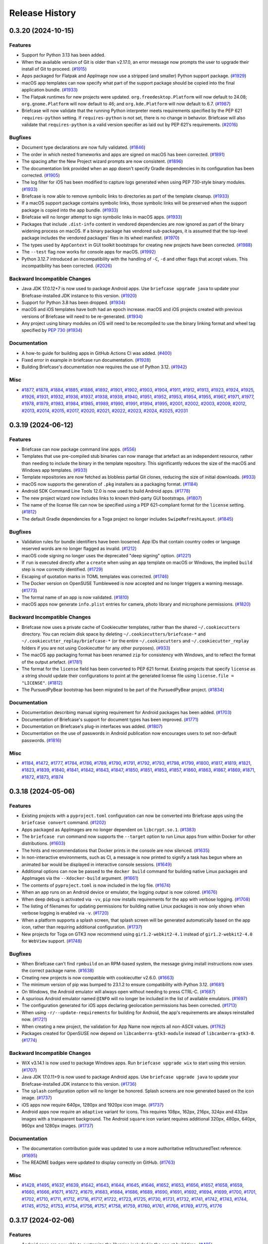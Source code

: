 ===============
Release History
===============

.. towncrier release notes start

0.3.20 (2024-10-15)
===================

Features
--------

* Support for Python 3.13 has been added.
* When the available version of Git is older than v2.17.0, an error message now prompts the user to upgrade their install of Git to proceed. (`#1915 <https://github.com/beeware/briefcase/issues/1915>`__)
* Apps packaged for Flatpak and AppImage now use a stripped (and smaller) Python support package. (`#1929 <https://github.com/beeware/briefcase/issues/1929>`__)
* macOS app templates can now specify what part of the support package should be copied into the final application bundle. (`#1933 <https://github.com/beeware/briefcase/issues/1933>`__)
* The Flatpak runtimes for new projects were updated. ``org.freedesktop.Platform`` will now default to 24.08; ``org.gnome.Platform`` will now default to 46; and ``org.kde.Platform`` will now default to 6.7. (`#1987 <https://github.com/beeware/briefcase/issues/1987>`__)
* Briefcase will now validate that the running Python interpreter meets requirements specified by the PEP 621 ``requires-python`` setting. If ``requires-python`` is not set, there is no change in behavior. Briefcase will also validate that ``requires-python`` is a valid version specifier as laid out by PEP 621's requirements. (`#2016 <https://github.com/beeware/briefcase/issues/2016>`__)


Bugfixes
--------

* Document type declarations are now fully validated. (`#1846 <https://github.com/beeware/briefcase/issues/1846>`__)
* The order in which nested frameworks and apps are signed on macOS has been corrected. (`#1891 <https://github.com/beeware/briefcase/issues/1891>`__)
* The spacing after the New Project wizard prompts are now consistent. (`#1896 <https://github.com/beeware/briefcase/issues/1896>`__)
* The documentation link provided when an app doesn't specify Gradle dependencies in its configuration has been corrected. (`#1905 <https://github.com/beeware/briefcase/issues/1905>`__)
* The log filter for iOS has been modified to capture logs generated when using PEP 730-style binary modules. (`#1933 <https://github.com/beeware/briefcase/issues/1933>`__)
* Briefcase is now able to remove symbolic links to directories as part of the template cleanup. (`#1933 <https://github.com/beeware/briefcase/issues/1933>`__)
* If a macOS support package contains symbolic links, those symbolic links will be preserved when the support package is copied into the app bundle. (`#1933 <https://github.com/beeware/briefcase/issues/1933>`__)
* Briefcase will no longer attempt to sign symbolic links in macOS apps. (`#1933 <https://github.com/beeware/briefcase/issues/1933>`__)
* Packages that include ``.dist-info`` content in vendored dependencies are now ignored as part of the binary widening process on macOS. If a binary package has vendored sub-packages, it is assumed that the top-level package includes the vendored packages' files in its wheel manifest. (`#1970 <https://github.com/beeware/briefcase/issues/1970>`__)
* The types used by ``AppContext`` in GUI toolkit bootstraps for creating new projects have been corrected. (`#1988 <https://github.com/beeware/briefcase/issues/1988>`__)
* The ``--test`` flag now works for console apps for macOS. (`#1992 <https://github.com/beeware/briefcase/issues/1992>`__)
* Python 3.12.7 introduced an incompatibility with the handling of ``-C``, ``-d`` and other flags that accept values. This incompatibility has been corrected. (`#2026 <https://github.com/beeware/briefcase/issues/2026>`__)


Backward Incompatible Changes
-----------------------------

* Java JDK 17.0.12+7 is now used to package Android apps. Use ``briefcase upgrade java`` to update your Briefcase-installed JDK instance to this version. (`#1920 <https://github.com/beeware/briefcase/issues/1920>`__)
* Support for Python 3.8 has been dropped. (`#1934 <https://github.com/beeware/briefcase/issues/1934>`__)
* macOS and iOS templates have both had an epoch increase. macOS and iOS projects created with previous versions of Briefcase will need to be re-generated. (`#1934 <https://github.com/beeware/briefcase/issues/1934>`__)
* Any project using binary modules on iOS will need to be recompiled to use the binary linking format and wheel tag specified by `PEP 730 <https://peps.python.org/pep-0730/>`__  (`#1934 <https://github.com/beeware/briefcase/issues/1934>`__)

Documentation
-------------

* A how-to guide for building apps in GitHub Actions CI was added. (`#400 <https://github.com/beeware/briefcase/issues/400>`__)
* Fixed error in example in briefcase run documentation. (`#1928 <https://github.com/beeware/briefcase/issues/1928>`__)
* Building Briefcase's documentation now requires the use of Python 3.12. (`#1942 <https://github.com/beeware/briefcase/issues/1942>`__)

Misc
----

* `#1877 <https://github.com/beeware/briefcase/issues/1877>`__, `#1878 <https://github.com/beeware/briefcase/issues/1878>`__, `#1884 <https://github.com/beeware/briefcase/issues/1884>`__, `#1885 <https://github.com/beeware/briefcase/issues/1885>`__, `#1886 <https://github.com/beeware/briefcase/issues/1886>`__, `#1892 <https://github.com/beeware/briefcase/issues/1892>`__, `#1901 <https://github.com/beeware/briefcase/issues/1901>`__, `#1902 <https://github.com/beeware/briefcase/issues/1902>`__, `#1903 <https://github.com/beeware/briefcase/issues/1903>`__, `#1904 <https://github.com/beeware/briefcase/issues/1904>`__, `#1911 <https://github.com/beeware/briefcase/issues/1911>`__, `#1912 <https://github.com/beeware/briefcase/issues/1912>`__, `#1913 <https://github.com/beeware/briefcase/issues/1913>`__, `#1923 <https://github.com/beeware/briefcase/issues/1923>`__, `#1924 <https://github.com/beeware/briefcase/issues/1924>`__, `#1925 <https://github.com/beeware/briefcase/issues/1925>`__, `#1926 <https://github.com/beeware/briefcase/issues/1926>`__, `#1931 <https://github.com/beeware/briefcase/issues/1931>`__, `#1932 <https://github.com/beeware/briefcase/issues/1932>`__, `#1936 <https://github.com/beeware/briefcase/issues/1936>`__, `#1937 <https://github.com/beeware/briefcase/issues/1937>`__, `#1938 <https://github.com/beeware/briefcase/issues/1938>`__, `#1939 <https://github.com/beeware/briefcase/issues/1939>`__, `#1940 <https://github.com/beeware/briefcase/issues/1940>`__, `#1951 <https://github.com/beeware/briefcase/issues/1951>`__, `#1952 <https://github.com/beeware/briefcase/issues/1952>`__, `#1953 <https://github.com/beeware/briefcase/issues/1953>`__, `#1954 <https://github.com/beeware/briefcase/issues/1954>`__, `#1955 <https://github.com/beeware/briefcase/issues/1955>`__, `#1967 <https://github.com/beeware/briefcase/issues/1967>`__, `#1971 <https://github.com/beeware/briefcase/issues/1971>`__, `#1977 <https://github.com/beeware/briefcase/issues/1977>`__, `#1978 <https://github.com/beeware/briefcase/issues/1978>`__, `#1979 <https://github.com/beeware/briefcase/issues/1979>`__, `#1983 <https://github.com/beeware/briefcase/issues/1983>`__, `#1984 <https://github.com/beeware/briefcase/issues/1984>`__, `#1985 <https://github.com/beeware/briefcase/issues/1985>`__, `#1989 <https://github.com/beeware/briefcase/issues/1989>`__, `#1990 <https://github.com/beeware/briefcase/issues/1990>`__, `#1991 <https://github.com/beeware/briefcase/issues/1991>`__, `#1994 <https://github.com/beeware/briefcase/issues/1994>`__, `#1995 <https://github.com/beeware/briefcase/issues/1995>`__, `#2001 <https://github.com/beeware/briefcase/issues/2001>`__, `#2002 <https://github.com/beeware/briefcase/issues/2002>`__, `#2003 <https://github.com/beeware/briefcase/issues/2003>`__, `#2009 <https://github.com/beeware/briefcase/issues/2009>`__, `#2012 <https://github.com/beeware/briefcase/issues/2012>`__, `#2013 <https://github.com/beeware/briefcase/issues/2013>`__, `#2014 <https://github.com/beeware/briefcase/issues/2014>`__, `#2015 <https://github.com/beeware/briefcase/issues/2015>`__, `#2017 <https://github.com/beeware/briefcase/issues/2017>`__, `#2020 <https://github.com/beeware/briefcase/issues/2020>`__, `#2021 <https://github.com/beeware/briefcase/issues/2021>`__, `#2022 <https://github.com/beeware/briefcase/issues/2022>`__, `#2023 <https://github.com/beeware/briefcase/issues/2023>`__, `#2024 <https://github.com/beeware/briefcase/issues/2024>`__, `#2025 <https://github.com/beeware/briefcase/issues/2025>`__, `#2031 <https://github.com/beeware/briefcase/issues/2031>`__


0.3.19 (2024-06-12)
===================

Features
--------

* Briefcase can now package command line apps. (`#556 <https://github.com/beeware/briefcase/issues/556>`__)
* Templates that use pre-compiled stub binaries can now manage that artefact as an independent resource, rather than needing to include the binary in the template repository. This significantly reduces the size of the macOS and Windows app templates. (`#933 <https://github.com/beeware/briefcase/issues/933>`__)
* Template repositories are now fetched as blobless partial Git clones, reducing the size of initial downloads. (`#933 <https://github.com/beeware/briefcase/issues/933>`__)
* macOS now supports the generation of ``.pkg`` installers as a packaging format. (`#1184 <https://github.com/beeware/briefcase/issues/1184>`__)
* Android SDK Command Line Tools 12.0 is now used to build Android apps. (`#1778 <https://github.com/beeware/briefcase/issues/1778>`__)
* The new project wizard now includes links to known third-party GUI bootstraps. (`#1807 <https://github.com/beeware/briefcase/issues/1807>`__)
* The name of the license file can now be specified using a PEP 621-compliant format for the ``license`` setting. (`#1812 <https://github.com/beeware/briefcase/issues/1812>`__)
* The default Gradle dependencies for a Toga project no longer includes ``SwipeRefreshLayout``. (`#1845 <https://github.com/beeware/briefcase/issues/1845>`__)

Bugfixes
--------

* Validation rules for bundle identifiers have been loosened. App IDs that contain country codes or language reserved words are no longer flagged as invalid. (`#1212 <https://github.com/beeware/briefcase/issues/1212>`__)
* macOS code signing no longer uses the deprecated "deep signing" option. (`#1221 <https://github.com/beeware/briefcase/issues/1221>`__)
* If ``run`` is executed directly after a ``create`` when using an ``app`` template on macOS or Windows, the implied ``build`` step is now correctly identified. (`#1729 <https://github.com/beeware/briefcase/issues/1729>`__)
* Escaping of quotation marks in TOML templates was corrected. (`#1746 <https://github.com/beeware/briefcase/issues/1746>`__)
* The Docker version on OpenSUSE Tumbleweed is now accepted and no longer triggers a warning message. (`#1773 <https://github.com/beeware/briefcase/issues/1773>`__)
* The formal name of an app is now validated. (`#1810 <https://github.com/beeware/briefcase/issues/1810>`__)
* macOS apps now generate ``info.plist`` entries for camera, photo library and microphone permissions. (`#1820 <https://github.com/beeware/briefcase/issues/1820>`__)

Backward Incompatible Changes
-----------------------------

* Briefcase now uses a private cache of Cookiecutter templates, rather than the shared ``~/.cookiecutters`` directory. You can reclaim disk space by deleting ``~/.cookiecutters/briefcase-*`` and ``~/.cookiecutter_replay/briefcase-*`` (or the entire ``~/.cookiecutters`` and ``~/.cookiecutter_replay`` folders if you are not using Cookiecutter for any other purposes). (`#933 <https://github.com/beeware/briefcase/issues/933>`__)
* The macOS ``app`` packaging format has been renamed ``zip`` for consistency with Windows, and to reflect the format of the output artefact. (`#1781 <https://github.com/beeware/briefcase/issues/1781>`__)
* The format for the ``license`` field has been converted to PEP 621 format. Existing projects that specify ``license`` as a string should update their configurations to point at the generated license file using ``license.file = "LICENSE"``. (`#1812 <https://github.com/beeware/briefcase/issues/1812>`__)
* The PursuedPyBear bootstrap has been migrated to be part of the PursuedPyBear project. (`#1834 <https://github.com/beeware/briefcase/issues/1834>`__)

Documentation
-------------

* Documentation describing manual signing requirement for Android packages has been added. (`#1703 <https://github.com/beeware/briefcase/issues/1703>`__)
* Documentation of Briefcase's support for document types has been improved. (`#1771 <https://github.com/beeware/briefcase/issues/1771>`__)
* Documentation on Briefcase's plug-in interfaces was added. (`#1807 <https://github.com/beeware/briefcase/issues/1807>`__)
* Documentation on the use of passwords in Android publication now encourages users to set non-default passwords. (`#1816 <https://github.com/beeware/briefcase/issues/1816>`__)

Misc
----

* `#1184 <https://github.com/beeware/briefcase/issues/1184>`__, `#1472 <https://github.com/beeware/briefcase/issues/1472>`__, `#1777 <https://github.com/beeware/briefcase/issues/1777>`__, `#1784 <https://github.com/beeware/briefcase/issues/1784>`__, `#1786 <https://github.com/beeware/briefcase/issues/1786>`__, `#1789 <https://github.com/beeware/briefcase/issues/1789>`__, `#1790 <https://github.com/beeware/briefcase/issues/1790>`__, `#1791 <https://github.com/beeware/briefcase/issues/1791>`__, `#1792 <https://github.com/beeware/briefcase/issues/1792>`__, `#1793 <https://github.com/beeware/briefcase/issues/1793>`__, `#1798 <https://github.com/beeware/briefcase/issues/1798>`__, `#1799 <https://github.com/beeware/briefcase/issues/1799>`__, `#1800 <https://github.com/beeware/briefcase/issues/1800>`__, `#1817 <https://github.com/beeware/briefcase/issues/1817>`__, `#1819 <https://github.com/beeware/briefcase/issues/1819>`__, `#1821 <https://github.com/beeware/briefcase/issues/1821>`__, `#1823 <https://github.com/beeware/briefcase/issues/1823>`__, `#1839 <https://github.com/beeware/briefcase/issues/1839>`__, `#1840 <https://github.com/beeware/briefcase/issues/1840>`__, `#1841 <https://github.com/beeware/briefcase/issues/1841>`__, `#1842 <https://github.com/beeware/briefcase/issues/1842>`__, `#1843 <https://github.com/beeware/briefcase/issues/1843>`__, `#1847 <https://github.com/beeware/briefcase/issues/1847>`__, `#1850 <https://github.com/beeware/briefcase/issues/1850>`__, `#1851 <https://github.com/beeware/briefcase/issues/1851>`__, `#1853 <https://github.com/beeware/briefcase/issues/1853>`__, `#1857 <https://github.com/beeware/briefcase/issues/1857>`__, `#1860 <https://github.com/beeware/briefcase/issues/1860>`__, `#1863 <https://github.com/beeware/briefcase/issues/1863>`__, `#1867 <https://github.com/beeware/briefcase/issues/1867>`__, `#1869 <https://github.com/beeware/briefcase/issues/1869>`__, `#1871 <https://github.com/beeware/briefcase/issues/1871>`__, `#1872 <https://github.com/beeware/briefcase/issues/1872>`__, `#1873 <https://github.com/beeware/briefcase/issues/1873>`__, `#1874 <https://github.com/beeware/briefcase/issues/1874>`__


0.3.18 (2024-05-06)
===================

Features
--------

* Existing projects with a ``pyproject.toml`` configuration can now be converted into Briefcase apps using the ``briefcase convert`` command. (`#1202 <https://github.com/beeware/briefcase/issues/1202>`__)
* Apps packaged as AppImages are no longer dependent on ``libcrypt.so.1``. (`#1383 <https://github.com/beeware/briefcase/issues/1383>`__)
* The ``briefcase run`` command now supports the ``--target`` option to run Linux apps from within Docker for other distributions. (`#1603 <https://github.com/beeware/briefcase/issues/1603>`__)
* The hints and recommendations that Docker prints in the console are now silenced. (`#1635 <https://github.com/beeware/briefcase/issues/1635>`__)
* In non-interactive environments, such as CI, a message is now printed to signify a task has begun where an animated bar would be displayed in interactive console sessions. (`#1649 <https://github.com/beeware/briefcase/issues/1649>`__)
* Additional options can now be passed to the ``docker build`` command for building native Linux packages and AppImages via the ``--Xdocker-build`` argument. (`#1661 <https://github.com/beeware/briefcase/issues/1661>`__)
* The contents of ``pyproject.toml`` is now included in the log file. (`#1674 <https://github.com/beeware/briefcase/issues/1674>`__)
* When an app runs on an Android device or emulator, the logging output is now colored. (`#1676 <https://github.com/beeware/briefcase/issues/1676>`__)
* When deep debug is activated via ``-vv``, ``pip`` now installs requirements for the app with verbose logging. (`#1708 <https://github.com/beeware/briefcase/issues/1708>`__)
* The listing of filenames for updating permissions for building native Linux packages is now only shown when verbose logging is enabled via ``-v``. (`#1720 <https://github.com/beeware/briefcase/issues/1720>`__)
* When a platform supports a splash screen, that splash screen will be generated automatically based on the app icon, rather than requiring additional configuration. (`#1737 <https://github.com/beeware/briefcase/issues/1737>`__)
* New projects for Toga on GTK3 now recommend using ``gir1.2-webkit2-4.1`` instead of ``gir1.2-webkit2-4.0`` for ``WebView`` support. (`#1748 <https://github.com/beeware/briefcase/issues/1748>`__)


Bugfixes
--------

* When Briefcase can't find ``rpmbuild`` on an RPM-based system, the message giving install instructions now uses the correct package name. (`#1638 <https://github.com/beeware/briefcase/issues/1638>`__)
* Creating new projects is now compatible with cookiecutter v2.6.0. (`#1663 <https://github.com/beeware/briefcase/issues/1663>`__)
* The minimum version of pip was bumped to 23.1.2 to ensure compatibility with Python 3.12. (`#1681 <https://github.com/beeware/briefcase/issues/1681>`__)
* On Windows, the Android emulator will always open without needing to press CTRL-C. (`#1687 <https://github.com/beeware/briefcase/issues/1687>`__)
* A spurious Android emulator named ``@INFO`` will no longer be included in the list of available emulators. (`#1697 <https://github.com/beeware/briefcase/issues/1697>`__)
* The configuration generated for iOS apps declaring geolocation permissions has been corrected. (`#1713 <https://github.com/beeware/briefcase/issues/1713>`__)
* When using ``-r/--update-requirements`` for building for Android, the app's requirements are always reinstalled now. (`#1721 <https://github.com/beeware/briefcase/issues/1721>`__)
* When creating a new project, the validation for App Name now rejects all non-ASCII values. (`#1762 <https://github.com/beeware/briefcase/issues/1762>`__)
* Packages created for OpenSUSE now depend on ``libcanberra-gtk3-module`` instead of ``libcanberra-gtk3-0``. (`#1774 <https://github.com/beeware/briefcase/issues/1774>`__)


Backward Incompatible Changes
-----------------------------

* WiX v3.14.1 is now used to package Windows apps. Run ``briefcase upgrade wix`` to start using this version. (`#1707 <https://github.com/beeware/briefcase/issues/1707>`__)
* Java JDK 17.0.11+9 is now used to package Android apps. Use ``briefcase upgrade java`` to update your Briefcase-installed JDK instance to this version. (`#1736 <https://github.com/beeware/briefcase/issues/1736>`__)
* The ``splash`` configuration option will no longer be honored. Splash screens are now generated based on the icon image. (`#1737 <https://github.com/beeware/briefcase/issues/1737>`__)
* iOS apps now require 640px, 1280px and 1920px icon image. (`#1737 <https://github.com/beeware/briefcase/issues/1737>`__)
* Android apps now require an ``adaptive`` variant for icons. This requires 108px, 162px, 216px, 324px and 432px images with a transparent background. The Android ``square`` icon variant requires additional 320px, 480px, 640px, 960px and 1280px images. (`#1737 <https://github.com/beeware/briefcase/issues/1737>`__)

Documentation
-------------

* The documentation contribution guide was updated to use a more authoritative reStructuredText reference. (`#1695 <https://github.com/beeware/briefcase/issues/1695>`__)
* The README badges were updated to display correctly on GitHub. (`#1763 <https://github.com/beeware/briefcase/issues/1763>`__)

Misc
----

* `#1428 <https://github.com/beeware/briefcase/issues/1428>`__, `#1495 <https://github.com/beeware/briefcase/issues/1495>`__, `#1637 <https://github.com/beeware/briefcase/issues/1637>`__, `#1639 <https://github.com/beeware/briefcase/issues/1639>`__, `#1642 <https://github.com/beeware/briefcase/issues/1642>`__, `#1643 <https://github.com/beeware/briefcase/issues/1643>`__, `#1644 <https://github.com/beeware/briefcase/issues/1644>`__, `#1645 <https://github.com/beeware/briefcase/issues/1645>`__, `#1646 <https://github.com/beeware/briefcase/issues/1646>`__, `#1652 <https://github.com/beeware/briefcase/issues/1652>`__, `#1653 <https://github.com/beeware/briefcase/issues/1653>`__, `#1656 <https://github.com/beeware/briefcase/issues/1656>`__, `#1657 <https://github.com/beeware/briefcase/issues/1657>`__, `#1658 <https://github.com/beeware/briefcase/issues/1658>`__, `#1659 <https://github.com/beeware/briefcase/issues/1659>`__, `#1660 <https://github.com/beeware/briefcase/issues/1660>`__, `#1666 <https://github.com/beeware/briefcase/issues/1666>`__, `#1671 <https://github.com/beeware/briefcase/issues/1671>`__, `#1672 <https://github.com/beeware/briefcase/issues/1672>`__, `#1679 <https://github.com/beeware/briefcase/issues/1679>`__, `#1683 <https://github.com/beeware/briefcase/issues/1683>`__, `#1684 <https://github.com/beeware/briefcase/issues/1684>`__, `#1686 <https://github.com/beeware/briefcase/issues/1686>`__, `#1689 <https://github.com/beeware/briefcase/issues/1689>`__, `#1690 <https://github.com/beeware/briefcase/issues/1690>`__, `#1691 <https://github.com/beeware/briefcase/issues/1691>`__, `#1692 <https://github.com/beeware/briefcase/issues/1692>`__, `#1694 <https://github.com/beeware/briefcase/issues/1694>`__, `#1699 <https://github.com/beeware/briefcase/issues/1699>`__, `#1700 <https://github.com/beeware/briefcase/issues/1700>`__, `#1701 <https://github.com/beeware/briefcase/issues/1701>`__, `#1702 <https://github.com/beeware/briefcase/issues/1702>`__, `#1710 <https://github.com/beeware/briefcase/issues/1710>`__, `#1711 <https://github.com/beeware/briefcase/issues/1711>`__, `#1712 <https://github.com/beeware/briefcase/issues/1712>`__, `#1716 <https://github.com/beeware/briefcase/issues/1716>`__, `#1717 <https://github.com/beeware/briefcase/issues/1717>`__, `#1722 <https://github.com/beeware/briefcase/issues/1722>`__, `#1723 <https://github.com/beeware/briefcase/issues/1723>`__, `#1725 <https://github.com/beeware/briefcase/issues/1725>`__, `#1730 <https://github.com/beeware/briefcase/issues/1730>`__, `#1731 <https://github.com/beeware/briefcase/issues/1731>`__, `#1732 <https://github.com/beeware/briefcase/issues/1732>`__, `#1741 <https://github.com/beeware/briefcase/issues/1741>`__, `#1742 <https://github.com/beeware/briefcase/issues/1742>`__, `#1743 <https://github.com/beeware/briefcase/issues/1743>`__, `#1744 <https://github.com/beeware/briefcase/issues/1744>`__, `#1745 <https://github.com/beeware/briefcase/issues/1745>`__, `#1752 <https://github.com/beeware/briefcase/issues/1752>`__, `#1753 <https://github.com/beeware/briefcase/issues/1753>`__, `#1754 <https://github.com/beeware/briefcase/issues/1754>`__, `#1756 <https://github.com/beeware/briefcase/issues/1756>`__, `#1757 <https://github.com/beeware/briefcase/issues/1757>`__, `#1758 <https://github.com/beeware/briefcase/issues/1758>`__, `#1759 <https://github.com/beeware/briefcase/issues/1759>`__, `#1760 <https://github.com/beeware/briefcase/issues/1760>`__, `#1761 <https://github.com/beeware/briefcase/issues/1761>`__, `#1766 <https://github.com/beeware/briefcase/issues/1766>`__, `#1769 <https://github.com/beeware/briefcase/issues/1769>`__, `#1775 <https://github.com/beeware/briefcase/issues/1775>`__, `#1776 <https://github.com/beeware/briefcase/issues/1776>`__

0.3.17 (2024-02-06)
===================

Features
--------

* Android apps are now able to customize the libraries included in the app at build time. (`#485 <https://github.com/beeware/briefcase/issues/485>`__)
* App permissions can now be declared as part of an app's configuration. (`#547 <https://github.com/beeware/briefcase/issues/547>`__)
* The ``-C``/``--config`` option can now be used to override app settings from the command line. (`#1115 <https://github.com/beeware/briefcase/issues/1115>`__)
* The verbosity flag, ``-v``, was expanded to support three levels of logging verbosity. (`#1501 <https://github.com/beeware/briefcase/issues/1501>`__)
* Briefcase now supports GUI bootstrap plugins to customize how new projects are created. (`#1524 <https://github.com/beeware/briefcase/issues/1524>`__)
* GitPython's debug logging is now included in deep debug output. (`#1529 <https://github.com/beeware/briefcase/issues/1529>`__)
* RCEdit v2.0.0 is now used to build Windows apps. Run ``briefcase upgrade`` to use this latest version. (`#1543 <https://github.com/beeware/briefcase/issues/1543>`__)
* The Flatpak runtimes for new projects were updated. ``org.freedesktop.Platform`` will now default to 23.08; ``org.gnome.Platform`` will now default to 45; and ``org.kde.Platform`` will now default to 6.6. (`#1545 <https://github.com/beeware/briefcase/issues/1545>`__)
* When creating new projects with the ``briefcase new`` command, project configuration overrides can be specified via the ``-Q`` command line argument. For instance, a specific license can be specified with ``-Q "license=MIT license"``. (`#1552 <https://github.com/beeware/briefcase/issues/1552>`__)
* New virtual devices for the Android emulator are created using the Pixel 7 Pro skin. (`#1554 <https://github.com/beeware/briefcase/issues/1554>`__)
* The web server for running static web projects now falls back to a system allocated port if the requested port is already in use. (`#1561 <https://github.com/beeware/briefcase/issues/1561>`__)
* Flatpaks are now created with permissions to access the GPU and sound devices. (`#1563 <https://github.com/beeware/briefcase/issues/1563>`__)
* AppImages can now be built for the ARM architecture. (`#1564 <https://github.com/beeware/briefcase/issues/1564>`__)
* Apps can now specify a primary color (for both light and dark modes), and an accent color. If the platform allows apps to customize color use, these colors will be used to style the app's presentation. (`#1566 <https://github.com/beeware/briefcase/issues/1566>`__)
* The version of PursuedPyBear for new projects was bumped from 1.1 to 3.2.0. (`#1592 <https://github.com/beeware/briefcase/issues/1592>`__)
* Python 3.12 is now supported on Android. (`#1596 <https://github.com/beeware/briefcase/issues/1596>`__)
* Android apps can now specify the base theme used to style the application. (`#1610 <https://github.com/beeware/briefcase/issues/1610>`__)
* The Java JDK was upgraded from 17.0.8.1+1 to 17.0.10+7. Run ``briefcase upgrade java`` to upgrade existing Briefcase installations. (`#1611 <https://github.com/beeware/briefcase/issues/1611>`__)
* When the Android emulator fails to start up properly, users are now presented with additional resources to help resolve any issues. (`#1630 <https://github.com/beeware/briefcase/issues/1630>`__)


Bugfixes
--------

* When a custom Briefcase template from a git repository is used to create an app, Briefcase now ensures that git repository is always used. (`#1158 <https://github.com/beeware/briefcase/issues/1158>`__)
* The filter for iOS build warnings was improved to catch messages from Xcode 15.0.1. (`#1507 <https://github.com/beeware/briefcase/issues/1507>`__)
* When merging dependencies on macOS, file permissions are now preserved. (`#1510 <https://github.com/beeware/briefcase/issues/1510>`__)
* ``flatpak-builder`` 1.3+ can now be correctly identified. (`#1513 <https://github.com/beeware/briefcase/issues/1513>`__)
* The BeeWare icon of Brutus is now used as the runtime icon for new projects created with PyGame. (`#1532 <https://github.com/beeware/briefcase/issues/1532>`__)
* Linux System RPM packaging for openSUSE Tumbleweed no longer errors with ``FileNotFoundError``. (`#1595 <https://github.com/beeware/briefcase/issues/1595>`__)
* Any ANSI escape sequences or console control codes are now stripped in all output captured in the Briefcase log file. (`#1604 <https://github.com/beeware/briefcase/issues/1604>`__)
* The detection of physical Android devices on macOS was made more resilient. (`#1627 <https://github.com/beeware/briefcase/issues/1627>`__)


Backward Incompatible Changes
-----------------------------

* The use of AppImage as an output format now generates a warning. (`#1500 <https://github.com/beeware/briefcase/issues/1500>`__)
* Support for creating new projects using PySide2 has been removed. Briefcase's release testing will no longer explicitly verify compatibility with PySide2. (`#1524 <https://github.com/beeware/briefcase/issues/1524>`__)
* The Flatpak build process no longer strips binaries included in third-party (e.g. PyPI) packages that are bundled with the app. (`#1540 <https://github.com/beeware/briefcase/issues/1540>`__)
* New projects will now use ``manylinux_2_28`` instead of ``manylinux2014`` to create AppImages in Docker. (`#1564 <https://github.com/beeware/briefcase/issues/1564>`__)
* It is highly recommended that Android applications add a definition for ``build_gradle_dependencies`` to their app configuration. A default value will be used if this option is not explicitly provided. Refer to `the Android documentation <https://briefcase.readthedocs.io/en/latest/reference/platforms/android/gradle.html#build-gradle-dependencies>`__ for the default value that will be used. (`#1610 <https://github.com/beeware/briefcase/issues/1610>`__)


Documentation
-------------

* The common options available to every command have now been documented. (`#1517 <https://github.com/beeware/briefcase/issues/1517>`__)


Misc
----

* `#1504 <https://github.com/beeware/briefcase/issues/1504>`__, `#1505 <https://github.com/beeware/briefcase/issues/1505>`__, `#1506 <https://github.com/beeware/briefcase/issues/1506>`__, `#1515 <https://github.com/beeware/briefcase/issues/1515>`__, `#1516 <https://github.com/beeware/briefcase/issues/1516>`__, `#1518 <https://github.com/beeware/briefcase/issues/1518>`__, `#1519 <https://github.com/beeware/briefcase/issues/1519>`__, `#1526 <https://github.com/beeware/briefcase/issues/1526>`__, `#1527 <https://github.com/beeware/briefcase/issues/1527>`__, `#1533 <https://github.com/beeware/briefcase/issues/1533>`__, `#1534 <https://github.com/beeware/briefcase/issues/1534>`__, `#1535 <https://github.com/beeware/briefcase/issues/1535>`__, `#1536 <https://github.com/beeware/briefcase/issues/1536>`__, `#1538 <https://github.com/beeware/briefcase/issues/1538>`__, `#1541 <https://github.com/beeware/briefcase/issues/1541>`__, `#1548 <https://github.com/beeware/briefcase/issues/1548>`__, `#1549 <https://github.com/beeware/briefcase/issues/1549>`__, `#1550 <https://github.com/beeware/briefcase/issues/1550>`__, `#1551 <https://github.com/beeware/briefcase/issues/1551>`__, `#1555 <https://github.com/beeware/briefcase/issues/1555>`__, `#1556 <https://github.com/beeware/briefcase/issues/1556>`__, `#1557 <https://github.com/beeware/briefcase/issues/1557>`__, `#1560 <https://github.com/beeware/briefcase/issues/1560>`__, `#1562 <https://github.com/beeware/briefcase/issues/1562>`__, `#1567 <https://github.com/beeware/briefcase/issues/1567>`__, `#1568 <https://github.com/beeware/briefcase/issues/1568>`__, `#1569 <https://github.com/beeware/briefcase/issues/1569>`__, `#1571 <https://github.com/beeware/briefcase/issues/1571>`__, `#1575 <https://github.com/beeware/briefcase/issues/1575>`__, `#1576 <https://github.com/beeware/briefcase/issues/1576>`__, `#1579 <https://github.com/beeware/briefcase/issues/1579>`__, `#1582 <https://github.com/beeware/briefcase/issues/1582>`__, `#1585 <https://github.com/beeware/briefcase/issues/1585>`__, `#1586 <https://github.com/beeware/briefcase/issues/1586>`__, `#1589 <https://github.com/beeware/briefcase/issues/1589>`__, `#1590 <https://github.com/beeware/briefcase/issues/1590>`__, `#1597 <https://github.com/beeware/briefcase/issues/1597>`__, `#1606 <https://github.com/beeware/briefcase/issues/1606>`__, `#1607 <https://github.com/beeware/briefcase/issues/1607>`__, `#1613 <https://github.com/beeware/briefcase/issues/1613>`__, `#1614 <https://github.com/beeware/briefcase/issues/1614>`__, `#1615 <https://github.com/beeware/briefcase/issues/1615>`__, `#1618 <https://github.com/beeware/briefcase/issues/1618>`__, `#1621 <https://github.com/beeware/briefcase/issues/1621>`__, `#1622 <https://github.com/beeware/briefcase/issues/1622>`__, `#1623 <https://github.com/beeware/briefcase/issues/1623>`__, `#1624 <https://github.com/beeware/briefcase/issues/1624>`__, `#1628 <https://github.com/beeware/briefcase/issues/1628>`__, `#1632 <https://github.com/beeware/briefcase/issues/1632>`__, `#1633 <https://github.com/beeware/briefcase/issues/1633>`__


0.3.16 (2023-10-20)
===================

Features
--------

* Support for less common environments, such as Linux on ARM, has been improved. Error messages for unsupported platforms are now more accurate. (`#1360 <https://github.com/beeware/briefcase/pull/1360>`__)
* Tool verification for Java, Android SDK, and WiX have been improved to provide more informative errors and debug logging. (`#1382 <https://github.com/beeware/briefcase/pull/1382>`__)
* A super verbose logging mode was added (enabled using ``-vv``). This turns on all Briefcase internal logging, but also enables verbose logging for all the third-party tools that Briefcase invokes. (`#1384 <https://github.com/beeware/briefcase/issues/1384>`__)
* Briefcase now uses Android SDK Command-Line Tools v9.0. If an externally-managed Android SDK is being used, it must provide this version of Command-Line Tools. Use the SDK Manager in Android Studio to ensure it is installed. (`#1397 <https://github.com/beeware/briefcase/pull/1397>`__)
* Support for OpenSuSE Linux distributions was added. (`#1416 <https://github.com/beeware/briefcase/issues/1416>`__)
* iOS apps are no longer rejected by the iOS App Store for packaging reasons. (`#1439 <https://github.com/beeware/briefcase/pull/1439>`__)
* The Java JDK version was upgraded to 17.0.8.1+1. (`#1462 <https://github.com/beeware/briefcase/pull/1462>`__)
* macOS apps can now be configured to produce single platform binaries, or binaries that will work on both x86_64 and ARM64. (`#1482 <https://github.com/beeware/briefcase/issues/1482>`__)


Bugfixes
--------

* Build warnings caused by bugs in Xcode that can be safely ignored are now filtered out of visible output. (`#377 <https://github.com/beeware/briefcase/issues/377>`__)
* The run command now ensures Android logging is shown when the datetime on the device is different from the host machine. (`#1146 <https://github.com/beeware/briefcase/issues/1146>`__)
* Briefcase will detect if you attempt to launch an Android app on a device whose OS doesn't meet minimum version requirements. (`#1157 <https://github.com/beeware/briefcase/issues/1157>`__)
* macOS apps are now guaranteed to be universal binaries, even when dependencies only provide single-architecture binary wheels. (`#1217 <https://github.com/beeware/briefcase/issues/1217>`__)
* The ability to build AppImages in Docker on macOS was restored. (`#1352 <https://github.com/beeware/briefcase/issues/1352>`__)
* Error reporting has been improved when the target Docker image name is invalid. (`#1368 <https://github.com/beeware/briefcase/issues/1368>`__)
* Creating Debian packages no longer fails due to a permission error for certain ``umask`` values (such as ``0077``). (`#1369 <https://github.com/beeware/briefcase/issues/1369>`__)
* Inside of Docker containers, the Briefcase data directory is now mounted at ``/briefcase`` instead of ``/home/brutus/.cache/briefcase``. (`#1374 <https://github.com/beeware/briefcase/issues/1374>`__)
* The console output from invoking Python via a subprocess call is now properly decoded as UTF-8. (`#1407 <https://github.com/beeware/briefcase/issues/1407>`__)
* The command line arguments used to configure the Python environment for ``briefcase dev`` no longer leak into the runtime environment on macOS. (`#1413 <https://github.com/beeware/briefcase/pull/1413>`__)


Backward Incompatible Changes
-----------------------------

* AppImage packaging requires a recent release of LinuxDeploy to continue creating AppImages. Run ``briefcase upgrade linuxdeploy`` to install the latest version. (`#1361 <https://github.com/beeware/briefcase/issues/1361>`__)
* The size of iOS splash images have changed. iOS apps should now provide 800px, 1600px and 2400px images (previously, this as 1024px, 2048px and 3072px). This is because iOS 14 added a hard limit on the size of image resources. (`#1371 <https://github.com/beeware/briefcase/pull/1371>`__)
* Support for AppImage has been reduced to "best effort". We will maintain unit test coverage for the AppImage backend, but we no longer build AppImages as part of our release process. We will accept bug reports related to AppImage support, and we will merge PRs that address AppImage support, but the core team no longer considers addressing AppImage bugs a priority, and discourages the use of AppImage for new projects. (`#1449 <https://github.com/beeware/briefcase/pull/1449>`__)


Documentation
-------------

* Documentation on the process of retrieving certificate identities on macOS and Windows was improved. (`#1473 <https://github.com/beeware/briefcase/pull/1473>`__)


Misc
----

* `#1136 <https://github.com/beeware/briefcase/issues/1136>`__, `#1290 <https://github.com/beeware/briefcase/pull/1290>`__, `#1363 <https://github.com/beeware/briefcase/pull/1363>`__, `#1364 <https://github.com/beeware/briefcase/pull/1364>`__, `#1365 <https://github.com/beeware/briefcase/pull/1365>`__, `#1372 <https://github.com/beeware/briefcase/pull/1372>`__, `#1375 <https://github.com/beeware/briefcase/pull/1375>`__, `#1376 <https://github.com/beeware/briefcase/pull/1376>`__, `#1379 <https://github.com/beeware/briefcase/issues/1379>`__, `#1388 <https://github.com/beeware/briefcase/pull/1388>`__, `#1394 <https://github.com/beeware/briefcase/pull/1394>`__, `#1395 <https://github.com/beeware/briefcase/pull/1395>`__, `#1396 <https://github.com/beeware/briefcase/pull/1396>`__, `#1398 <https://github.com/beeware/briefcase/pull/1398>`__, `#1400 <https://github.com/beeware/briefcase/pull/1400>`__, `#1401 <https://github.com/beeware/briefcase/pull/1401>`__, `#1402 <https://github.com/beeware/briefcase/pull/1402>`__, `#1403 <https://github.com/beeware/briefcase/pull/1403>`__, `#1408 <https://github.com/beeware/briefcase/pull/1408>`__, `#1409 <https://github.com/beeware/briefcase/pull/1409>`__, `#1410 <https://github.com/beeware/briefcase/pull/1410>`__, `#1411 <https://github.com/beeware/briefcase/issues/1411>`__, `#1412 <https://github.com/beeware/briefcase/pull/1412>`__, `#1418 <https://github.com/beeware/briefcase/pull/1418>`__, `#1419 <https://github.com/beeware/briefcase/pull/1419>`__, `#1420 <https://github.com/beeware/briefcase/pull/1420>`__, `#1421 <https://github.com/beeware/briefcase/pull/1421>`__, `#1427 <https://github.com/beeware/briefcase/pull/1427>`__, `#1429 <https://github.com/beeware/briefcase/issues/1429>`__, `#1431 <https://github.com/beeware/briefcase/issues/1431>`__, `#1433 <https://github.com/beeware/briefcase/pull/1433>`__, `#1435 <https://github.com/beeware/briefcase/pull/1435>`__, `#1436 <https://github.com/beeware/briefcase/pull/1436>`__, `#1437 <https://github.com/beeware/briefcase/pull/1437>`__, `#1438 <https://github.com/beeware/briefcase/pull/1438>`__, `#1442 <https://github.com/beeware/briefcase/pull/1442>`__, `#1443 <https://github.com/beeware/briefcase/pull/1443>`__, `#1444 <https://github.com/beeware/briefcase/pull/1444>`__, `#1445 <https://github.com/beeware/briefcase/pull/1445>`__, `#1446 <https://github.com/beeware/briefcase/pull/1446>`__, `#1447 <https://github.com/beeware/briefcase/pull/1447>`__, `#1448 <https://github.com/beeware/briefcase/pull/1448>`__, `#1454 <https://github.com/beeware/briefcase/pull/1454>`__, `#1455 <https://github.com/beeware/briefcase/pull/1455>`__, `#1456 <https://github.com/beeware/briefcase/pull/1456>`__, `#1457 <https://github.com/beeware/briefcase/pull/1457>`__, `#1464 <https://github.com/beeware/briefcase/pull/1464>`__, `#1465 <https://github.com/beeware/briefcase/pull/1465>`__, `#1466 <https://github.com/beeware/briefcase/pull/1466>`__, `#1470 <https://github.com/beeware/briefcase/pull/1470>`__, `#1474 <https://github.com/beeware/briefcase/pull/1474>`__, `#1476 <https://github.com/beeware/briefcase/pull/1476>`__, `#1477 <https://github.com/beeware/briefcase/pull/1477>`__, `#1478 <https://github.com/beeware/briefcase/pull/1478>`__, `#1481 <https://github.com/beeware/briefcase/issues/1481>`__, `#1485 <https://github.com/beeware/briefcase/pull/1485>`__, `#1486 <https://github.com/beeware/briefcase/pull/1486>`__, `#1487 <https://github.com/beeware/briefcase/pull/1487>`__, `#1488 <https://github.com/beeware/briefcase/pull/1488>`__, `#1489 <https://github.com/beeware/briefcase/pull/1489>`__, `#1490 <https://github.com/beeware/briefcase/pull/1490>`__, `#1492 <https://github.com/beeware/briefcase/pull/1492>`__, `#1494 <https://github.com/beeware/briefcase/pull/1494>`__


0.3.15 (2023-07-10)
===================

Features
--------

* Windows apps can now be packaged as simple ZIP files. (`#457 <https://github.com/beeware/briefcase/issues/457>`__)
* An Android SDK specified in ``ANDROID_HOME`` is respected now and will take precedence over the setting of ``ANDROID_SDK_ROOT``. (`#463 <https://github.com/beeware/briefcase/issues/463>`__)
* Android support was upgraded to use Java 17 for builds. (`#1065 <https://github.com/beeware/briefcase/issues/1065>`__)
* On Linux, Docker Desktop and rootless Docker are now supported. (`#1083 <https://github.com/beeware/briefcase/issues/1083>`__)
* The company/author name in the installation path for Windows MSI installers is now optional. (`#1199 <https://github.com/beeware/briefcase/issues/1199>`__)
* macOS code signing is now multi-threaded (and therefore much faster!) (`#1201 <https://github.com/beeware/briefcase/issues/1201>`__)
* Briefcase will now honor PEP-621 project fields where they map to Briefcase configuration items. (`#1203 <https://github.com/beeware/briefcase/issues/1203>`__)

Bugfixes
--------

* XML compatibility warnings generated by the Android build have been cleaned up. (`#827 <https://github.com/beeware/briefcase/issues/827>`__)
* Non ASCII characters provided in the ``briefcase new`` wizard are quoted before being put into ``pyproject.toml``. (`#1011 <https://github.com/beeware/briefcase/issues/1011>`__)
* Requests to the web server are now recorded in the log file. (`#1090 <https://github.com/beeware/briefcase/issues/1090>`__)
* An "Invalid Keystore format" error is no longer raised when signing an app if the local Android keystore was generated with a recent version of Java. (`#1112 <https://github.com/beeware/briefcase/issues/1112>`__)
* Content before a closing square bracket (``]``) or ``.so)`` is no longer stripped by the macOS and iOS log filter. (`#1179 <https://github.com/beeware/briefcase/issues/1179>`__)
* The option to run Linux system packages through Docker was removed. (`#1207 <https://github.com/beeware/briefcase/issues/1207>`__)
* Error handling for incomplete or corrupted Github clones of templates has been improved. (`#1210 <https://github.com/beeware/briefcase/pull/1210>`__)
* Application/Bundle IDs are normalized to replace underscores with dashes when possible (`#1234 <https://github.com/beeware/briefcase/pull/1234>`__)
* Filenames and directories in RPM package definitions are quoted in order to include filenames that include white space. (`#1236 <https://github.com/beeware/briefcase/issues/1236>`__)
* Briefcase will no longer display progress bars if the ``FORCE_COLOR`` environment variable is set. (`#1267 <https://github.com/beeware/briefcase/pull/1267>`__)
* When creating a new Briefcase project, the header line in ``pyproject.toml`` now contains the version of Briefcase instead of "Unknown". (`#1276 <https://github.com/beeware/briefcase/pull/1276>`__)
* Android logs no longer include timestamp and PID, making them easier to read on narrow screens. (`#1286 <https://github.com/beeware/briefcase/pull/1286>`__)
* An warning is no longer logged if the Java identified by macOS is not usable by Briefcase. (`#1305 <https://github.com/beeware/briefcase/issues/1305>`__)
* Incompatibilities with Cookiecutter 2.2.0 have been resolved. (`#1347 <https://github.com/beeware/briefcase/issues/1347>`__)

Backward Incompatible Changes
-----------------------------

* Names matching modules in the Python standard library, and ``main``, can no longer be used as an application name. (`#853 <https://github.com/beeware/briefcase/issues/853>`__)
* The ``--no-sign`` option for packaging was removed. Briefcase will now prompt for a signing identity during packaging, falling back to adhoc/no signing as a default where possible. (`#865 <https://github.com/beeware/briefcase/issues/865>`__)
* The version of OpenJDK for Java was updated from 8 to 17. Any Android apps generated on previous versions of Briefcase must be re-generated by running ``briefcase create android gradle``. If customizations were made to files within the generated app, they will need to be manually re-applied after re-running the create command. (`#1065 <https://github.com/beeware/briefcase/issues/1065>`__)
* Flatpak apps no longer default to using the Freedesktop runtime and SDK version 21.08 when a runtime is not specified. Instead, the runtime now must be explicitly defined in the `application configuration <https://briefcase.readthedocs.io/en/latest/reference/platforms/linux/flatpak.html#application-configuration>`__. (`#1272 <https://github.com/beeware/briefcase/pull/1272>`__)


Documentation
-------------

* All code blocks were updated to add a button to copy the relevant contents on to the user's clipboard. (`#1213 <https://github.com/beeware/briefcase/pull/1213>`__)
* The limitations of using WebKit2 in AppImage were documented. (`#1322 <https://github.com/beeware/briefcase/issues/1322>`__)

Misc
----

* `#856 <https://github.com/beeware/briefcase/issues/856>`__, `#1093 <https://github.com/beeware/briefcase/pull/1093>`__, `#1178 <https://github.com/beeware/briefcase/pull/1178>`__, `#1181 <https://github.com/beeware/briefcase/pull/1181>`__, `#1186 <https://github.com/beeware/briefcase/pull/1186>`__, `#1187 <https://github.com/beeware/briefcase/issues/1187>`__, `#1191 <https://github.com/beeware/briefcase/pull/1191>`__, `#1192 <https://github.com/beeware/briefcase/pull/1192>`__, `#1193 <https://github.com/beeware/briefcase/pull/1193>`__, `#1195 <https://github.com/beeware/briefcase/issues/1195>`__, `#1197 <https://github.com/beeware/briefcase/pull/1197>`__, `#1200 <https://github.com/beeware/briefcase/pull/1200>`__, `#1204 <https://github.com/beeware/briefcase/pull/1204>`__, `#1205 <https://github.com/beeware/briefcase/pull/1205>`__, `#1206 <https://github.com/beeware/briefcase/pull/1206>`__, `#1215 <https://github.com/beeware/briefcase/pull/1215>`__, `#1226 <https://github.com/beeware/briefcase/pull/1226>`__, `#1228 <https://github.com/beeware/briefcase/pull/1228>`__, `#1232 <https://github.com/beeware/briefcase/pull/1232>`__, `#1233 <https://github.com/beeware/briefcase/pull/1233>`__, `#1239 <https://github.com/beeware/briefcase/pull/1239>`__, `#1241 <https://github.com/beeware/briefcase/pull/1241>`__, `#1242 <https://github.com/beeware/briefcase/pull/1242>`__, `#1243 <https://github.com/beeware/briefcase/pull/1243>`__, `#1244 <https://github.com/beeware/briefcase/pull/1244>`__, `#1246 <https://github.com/beeware/briefcase/pull/1246>`__, `#1248 <https://github.com/beeware/briefcase/pull/1248>`__, `#1249 <https://github.com/beeware/briefcase/issues/1249>`__, `#1253 <https://github.com/beeware/briefcase/pull/1253>`__, `#1254 <https://github.com/beeware/briefcase/pull/1254>`__, `#1255 <https://github.com/beeware/briefcase/pull/1255>`__, `#1257 <https://github.com/beeware/briefcase/pull/1257>`__, `#1258 <https://github.com/beeware/briefcase/pull/1258>`__, `#1262 <https://github.com/beeware/briefcase/pull/1262>`__, `#1263 <https://github.com/beeware/briefcase/pull/1263>`__, `#1264 <https://github.com/beeware/briefcase/pull/1264>`__, `#1265 <https://github.com/beeware/briefcase/pull/1265>`__, `#1273 <https://github.com/beeware/briefcase/pull/1273>`__, `#1274 <https://github.com/beeware/briefcase/pull/1274>`__, `#1279 <https://github.com/beeware/briefcase/pull/1279>`__, `#1282 <https://github.com/beeware/briefcase/pull/1282>`__, `#1283 <https://github.com/beeware/briefcase/pull/1283>`__, `#1284 <https://github.com/beeware/briefcase/pull/1284>`__, `#1293 <https://github.com/beeware/briefcase/pull/1293>`__, `#1294 <https://github.com/beeware/briefcase/pull/1294>`__, `#1295 <https://github.com/beeware/briefcase/pull/1295>`__, `#1299 <https://github.com/beeware/briefcase/pull/1299>`__, `#1300 <https://github.com/beeware/briefcase/pull/1300>`__, `#1301 <https://github.com/beeware/briefcase/pull/1301>`__, `#1310 <https://github.com/beeware/briefcase/pull/1310>`__, `#1311 <https://github.com/beeware/briefcase/pull/1311>`__, `#1316 <https://github.com/beeware/briefcase/pull/1316>`__, `#1317 <https://github.com/beeware/briefcase/pull/1317>`__, `#1323 <https://github.com/beeware/briefcase/pull/1323>`__, `#1324 <https://github.com/beeware/briefcase/pull/1324>`__, `#1333 <https://github.com/beeware/briefcase/pull/1333>`__, `#1334 <https://github.com/beeware/briefcase/pull/1334>`__, `#1335 <https://github.com/beeware/briefcase/pull/1335>`__, `#1336 <https://github.com/beeware/briefcase/pull/1336>`__, `#1339 <https://github.com/beeware/briefcase/issues/1339>`__, `#1341 <https://github.com/beeware/briefcase/pull/1341>`__, `#1350 <https://github.com/beeware/briefcase/pull/1350>`__, `#1351 <https://github.com/beeware/briefcase/pull/1351>`__


0.3.14 (2023-04-12)
===================

Features
--------

* Added support for code signing Windows apps. (`#366 <https://github.com/beeware/briefcase/issues/366>`__)
* The base image used to build AppImages is now user-configurable. (`#947 <https://github.com/beeware/briefcase/issues/947>`__)
* Support for Arch ``.pkg.tar.zst`` packaging was added to the Linux system backend. (`#1064 <https://github.com/beeware/briefcase/issues/1064>`__)
* Pygame was added as an explicit option for a GUI toolkit. (`#1125 <https://github.com/beeware/briefcase/pull/1125>`__)
* AppImage and Flatpak builds now use `indygreg's Python Standalone Builds <https://github.com/indygreg/python-build-standalone>`__ to provide Python support. (`#1132 <https://github.com/beeware/briefcase/pull/1132>`__)
* BeeWare now has a presence on Mastodon. (`#1142 <https://github.com/beeware/briefcase/pull/1142>`__)


Bugfixes
--------

* When commands produce output that cannot be decoded to Unicode, Briefcase now writes the bytes as hex instead of truncating output or canceling the command altogether. (`#1141 <https://github.com/beeware/briefcase/issues/1141>`__)
* When ``JAVA_HOME`` contains a path to a file instead of a directory, Briefcase will now warn the user and install an isolated copy of Java instead of logging a ``NotADirectoryError``. (`#1144 <https://github.com/beeware/briefcase/pull/1144>`__)
* If the Docker ``buildx`` plugin is not installed, users are now directed by Briefcase to install it instead of Docker failing to build the image. (`#1153 <https://github.com/beeware/briefcase/pull/1153>`__)


Misc
----

* `#1133 <https://github.com/beeware/briefcase/pull/1133>`__, `#1138 <https://github.com/beeware/briefcase/pull/1138>`__, `#1139 <https://github.com/beeware/briefcase/pull/1139>`__, `#1140 <https://github.com/beeware/briefcase/pull/1140>`__, `#1147 <https://github.com/beeware/briefcase/pull/1147>`__, `#1148 <https://github.com/beeware/briefcase/pull/1148>`__, `#1149 <https://github.com/beeware/briefcase/pull/1149>`__, `#1150 <https://github.com/beeware/briefcase/pull/1150>`__, `#1151 <https://github.com/beeware/briefcase/pull/1151>`__, `#1156 <https://github.com/beeware/briefcase/pull/1156>`__, `#1162 <https://github.com/beeware/briefcase/pull/1162>`__, `#1163 <https://github.com/beeware/briefcase/pull/1163>`__, `#1168 <https://github.com/beeware/briefcase/pull/1168>`__, `#1169 <https://github.com/beeware/briefcase/pull/1169>`__, `#1170 <https://github.com/beeware/briefcase/pull/1170>`__, `#1171 <https://github.com/beeware/briefcase/pull/1171>`__, `#1172 <https://github.com/beeware/briefcase/pull/1172>`__, `#1173 <https://github.com/beeware/briefcase/pull/1173>`__, `#1177 <https://github.com/beeware/briefcase/pull/1177>`__


0.3.13 (2023-03-10)
===================

Features
--------

* Distribution artefacts are now generated into a single ``dist`` folder. (`#424 <https://github.com/beeware/briefcase/issues/424>`__)
* When installing application sources and dependencies, any ``__pycache__`` folders are now automatically removed. (`#986 <https://github.com/beeware/briefcase/issues/986>`__)
* A Linux System backend was added, supporting ``.deb`` as a packaging format. (`#1062 <https://github.com/beeware/briefcase/issues/1062>`__)
* Support for ``.rpm`` packaging was added to the Linux system backend. (`#1063 <https://github.com/beeware/briefcase/issues/1063>`__)
* Support for passthrough arguments was added to the ``dev`` and ``run`` commands. (`#1077 <https://github.com/beeware/briefcase/issues/1077>`__)
* Users can now define custom content to include in their ``pyscript.toml`` configuration file for web deployments. (`#1089 <https://github.com/beeware/briefcase/issues/1089>`__)
* The ``new`` command now allows for specifying a custom template branch, as well as a custom template. (`#1101 <https://github.com/beeware/briefcase/pull/1101>`__)

Bugfixes
--------

* Spaces are no longer used in the paths for generated app templates. (`#804 <https://github.com/beeware/briefcase/issues/804>`__)
* The stub executable used by Windows now clears the threading mode before starting the Python app. This caused problems with displaying dialogs in Qt apps. (`#930 <https://github.com/beeware/briefcase/issues/930>`__)
* Briefcase now prevents running commands targeting Windows platforms when not on Windows. (`#1010 <https://github.com/beeware/briefcase/issues/1010>`__)
* The command to store notarization credentials no longer causes Briefcase to hang. (`#1100 <https://github.com/beeware/briefcase/pull/1100>`__)
* macOS developer tool installation prompts have been improved. (`#1122 <https://github.com/beeware/briefcase/pull/1122>`__)

Misc
----

* `#1070 <https://github.com/beeware/briefcase/pull/1070>`__, `#1074 <https://github.com/beeware/briefcase/pull/1074>`__, `#1075 <https://github.com/beeware/briefcase/pull/1075>`__, `#1076 <https://github.com/beeware/briefcase/pull/1076>`__, `#1080 <https://github.com/beeware/briefcase/pull/1080>`__, `#1084 <https://github.com/beeware/briefcase/pull/1084>`__, `#1085 <https://github.com/beeware/briefcase/pull/1085>`__, `#1086 <https://github.com/beeware/briefcase/pull/1086>`__, `#1087 <https://github.com/beeware/briefcase/issues/1087>`__, `#1094 <https://github.com/beeware/briefcase/pull/1094>`__, `#1096 <https://github.com/beeware/briefcase/pull/1096>`__, `#1097 <https://github.com/beeware/briefcase/pull/1097>`__, `#1098 <https://github.com/beeware/briefcase/pull/1098>`__, `#1103 <https://github.com/beeware/briefcase/pull/1103>`__, `#1109 <https://github.com/beeware/briefcase/pull/1109>`__, `#1110 <https://github.com/beeware/briefcase/pull/1110>`__, `#1111 <https://github.com/beeware/briefcase/pull/1111>`__, `#1119 <https://github.com/beeware/briefcase/pull/1119>`__, `#1120 <https://github.com/beeware/briefcase/pull/1120>`__, `#1130 <https://github.com/beeware/briefcase/pull/1130>`__

0.3.12 (2023-01-30)
===================

Features
--------

* Briefcase is more resilient to file download failures by discarding partially downloaded files. (`#753 <https://github.com/beeware/briefcase/issues/753>`__)
* All warnings from the App and its dependencies are now shown when running ``briefcase dev`` by invoking Python in `development mode <https://docs.python.org/3/library/devmode.html>`_. (`#806 <https://github.com/beeware/briefcase/issues/806>`__)
* The Dockerfile used to build AppImages can now include user-provided container setup instructions. (`#886 <https://github.com/beeware/briefcase/issues/886>`__)
* It is no longer necessary to specify a device when building an iOS project. (`#953 <https://github.com/beeware/briefcase/pull/953>`__)
* Briefcase apps can now provide a test suite. ``briefcase run`` and ``briefcase dev`` both provide a ``--test`` option to start the test suite. (`#962 <https://github.com/beeware/briefcase/pull/962>`__)
* Initial support for Python 3.12 was added. (`#965 <https://github.com/beeware/briefcase/pull/965>`__)
* Frameworks contained added to a macOS app bundle are now automatically code signed. (`#971 <https://github.com/beeware/briefcase/pull/971>`__)
* The ``build.gradle`` file used to build Android apps can now include arbitrary additional settings. (`#973 <https://github.com/beeware/briefcase/issues/973>`__)
* The run and build commands now have full control over the update of app requirements resources. (`#983 <https://github.com/beeware/briefcase/pull/983>`__)
* Resources that require variants will now use the variant name as part of the filename by default. (`#989 <https://github.com/beeware/briefcase/pull/989>`__)
* ``briefcase open linux appimage`` now starts a shell session in the Docker context, rather than opening the project folder. (`#991 <https://github.com/beeware/briefcase/issues/991>`__)
* Web project configuration has been updated to reflect recent changes to PyScript. (`#1004 <https://github.com/beeware/briefcase/issues/1004>`__)

Bugfixes
--------

* Console output of Windows apps is now captured in the Briefcase log. (`#787 <https://github.com/beeware/briefcase/issues/787>`__)
* Android emulators configured with ``_no_skin`` will no longer generate a warning. (`#882 <https://github.com/beeware/briefcase/issues/882>`__)
* Briefcase now exits normally when CTRL-C is sent while tailing logs for the App when using ``briefcase run``. (`#904 <https://github.com/beeware/briefcase/issues/904>`__)
* Backslashes and double quotes are now safe to be used for formal name and description (`#905 <https://github.com/beeware/briefcase/issues/905>`__)
* The console output for Windows batch scripts in now captured in the Briefcase log. (`#917 <https://github.com/beeware/briefcase/issues/917>`__)
* When using the Windows Store version of Python, Briefcase now ensures the cache directory is created in ``%LOCALAPPDATA%`` instead of the sandboxed location enforced for Windows Store apps. (`#922 <https://github.com/beeware/briefcase/issues/922>`__)
* An Android application that successfully starts, but fails quickly, no longer stalls the launch process. (`#936 <https://github.com/beeware/briefcase/issues/936>`__)
* The required Visual Studio Code components are now included in verification errors for Visual Studio Apps. (`#939 <https://github.com/beeware/briefcase/issues/939>`__)
* It is now possible to specify app configurations for macOS Xcode and Windows VisualStudio projects. Previously, these sections of configuration files would be ignored due to a case discrepancy. (`#952 <https://github.com/beeware/briefcase/pull/952>`__)
* Development mode now starts apps in PEP540 UTF-8 mode, for consistency with the stub apps. (`#985 <https://github.com/beeware/briefcase/pull/985>`__)
* Local file references in requirements no longer break AppImage builds. (`#992 <https://github.com/beeware/briefcase/issues/992>`__)
* On macOS, Rosetta is now installed automatically if needed. (`#1000 <https://github.com/beeware/briefcase/issues/1000>`__)
* The way dependency versions are specified has been modified to make Briefcase as accommodating as possible with end-user environments, but as stable as possible for development environments. (`#1041 <https://github.com/beeware/briefcase/pull/1041>`__)
* To prevent console corruption, dynamic console elements (such as the Wait Bar) are temporarily removed when output streaming is disabled for a command. (`#1055 <https://github.com/beeware/briefcase/issues/1055>`__)


Improved Documentation
----------------------

* Release history now contains links to GitHub issues. (`#1022 <https://github.com/beeware/briefcase/pull/1022>`__)


Misc
----

* #906, #907, #918, #923, #924, #925, #926, #929, #931, #951, #959, #960, #964,
  #967, #969, #972, #981, #984, #987, #994, #995, #996, #997, #1001, #1002,
  #1003, #1012, #1013, #1020, #1021, #1023, #1028, #1038, #1042, #1043, #1044,
  #1045, #1046, #1047, #1048, #1049, #1051, #1052, #1057, #1059, #1061, #1068,
  #1069, #1071


0.3.11 (2022-10-14)
===================

Features
--------

* Added support for deploying an app as a static web page using PyScript. (#3)
* Briefcase log files are now stored in the ``logs`` subdirectory and only when the current directory is a Briefcase project. (#883)

Bugfixes
--------

* Output from spawned Python processes, such as when running ``briefcase dev``, is no longer buffered and displays in the console immediately. (#891)

Misc
----

* #848, #885, #887, #888, #889, #893, #894, #895, #896, #897, #899, #900, #908, #909, #910, #915


0.3.10 (2022-09-28)
===================

Features
--------

* iOS and Android now supports the installation of binary packages. (#471)
* Apps can now selectively remove files from the final app bundle using the ``cleanup_paths`` attribute. (#550)
* The Docker image for AppImage builds is created or updated for all commands instead of just ``create``. (#796)
* The performance of Briefcase's tool verification process has been improved. (#801)
* Briefcase templates are now versioned by the Briefcase version, rather than the Python version. (#824)
* Android commands now start faster, as they only gather a list of SDK packages when needed to write a log file. (#832)
* Log messages can be captured on iOS if they originate from a dynamically loaded module. (#842)
* Added an "open" command that can be used to open projects in IDEs. (#846)

Bugfixes
--------

* The Wait Bar is disabled for batch scripts on Windows to prevent hiding user prompts when CTRL+C is pressed. (#811)
* Android emulators that don't provide a model identifier can now be used to launch apps. (#820)
* All ``linuxdeploy`` plugins are made executable and ELF headers for AppImage plugins are patched for use in ``Docker``. (#829)
* The RCEdit plugin can now be upgraded. (#837)
* When verifying the existence of the Android emulator, Briefcase now looks for the actual binary, not the folder
  that contains the binary. This was causing false positives on some Android SDK setups. (#841)
* When CTRL+C is entered while an external program is running, ``briefcase`` will properly abort and exit. (#851)
* An issue with running `briefcase dev` on projects that put their application module in the project root has been resolved. (#863)

Improved Documentation
----------------------

* Added FAQ entries on the state of binary package support on mobile. (#471)

Misc
----

* #831, #834, #840, #844, #857, #859, #867, #868, #874, #878, #879


0.3.9 (2022-08-17)
==================

Features
--------

* Linux apps can now be packaged in Flatpak format. (#359)
* SDKs, tools, and other downloads needed to support app builds are now stored in an OS-native user cache directory instead of ``~/.briefcase``. (#374)
* Windows MSI installers can now be configured to ask the user whether they want a per-user or per-machine install. (#382)
* The console output of Windows apps is now captured and displayed during ``briefcase run``. (#620)
* Windows apps are now packaged with a stub application. This ensures that Windows apps present with the name and icon of the app, rather than the ``pythonw.exe`` name and icon. It also allows for improvements in logging and error handling. (#629)
* Temporary docker containers are now cleaned up after use. The wording of Docker progress messages has also been improved. (#774)
* Users can now define a ``BRIEFCASE_HOME`` environment variable. This allows you to specify the location of the Briefcase tool cache, allowing the user to avoid issues with spaces in paths or disk space limitations. (#789)
* Android emulator output is now printed to the console if it fails to start properly. (#799)
* ``briefcase android run`` now shows logs from only the current process, and includes all log tags except some particularly noisy and useless ones. It also no longer clears the ``logcat`` buffer. (#814)


Bugfixes
--------

* Apps now have better isolation against the current working directory. This ensures that code in the current working directory isn't inadvertently included when an app runs. (#662)
* Windows MSI installers now install in ``Program Files``, rather than ``Program Files (x86)``. (#688)
* Linuxdeploy plugins can now be used when building Linux AppImages; this resolves many issues with GTK app deployment. (#756)
* Collision protection has been added to custom support packages that have the same name, but are served by different URLs. (#797)
* Python 3.7 and 3.8 on Windows will no longer deadlock when CTRL+C is sent during a subprocess command. (#809)


Misc
----

* #778, #783, #784, #785, #786, #787, #794, #800, #805, #810, #813, #815


0.3.8 (2022-06-27)
==================

Features
--------

* macOS apps are now notarized as part of the packaging process. (#365)
* Console output now uses Rich to provide visual highlights and progress bars. (#740)
* The macOS log streamer now automatically exits using the run command when the app exits. (#742)
* A verbose log is written to file when a critical error occurs or --log is specified. (#760)

Bugfixes
--------

* Updating an Android app now forces a re-install of the app. This corrects a problem (usually seen on physical devices) where app updates wouldn't be deployed if the app was already on the device. (#395)
* The iOS simulator is now able to correctly detect the iOS version when only a device name is provided. (#528)
* Windows MSI projects are now able to support files with non-ASCII filenames. (#749)
* The existence of an appropriate Android system image is now verified independently to the existence of the emulator. (#762)
* The error message presented when the Xcode Command Line Tools are installed, but Xcode is not, has been clarified. (#763)
* The METADATA file generated by Briefcase is now UTF-8 encoded, so it can handle non-Latin-1 characters. (#767)
* Output from subprocesses is correctly encoded, avoiding errors (especially on Windows) when tool output includes non-ASCII content. (#770)


Improved Documentation
----------------------

* Documented a workaround for ELF load command address/offset errors seen when using manylinux wheels. (#718)

Misc
----

* #743, #744, #755


0.3.7 (2022-05-17)
==================

Features
--------

* Apps can be updated as part of a call to package. (#473)
* The Android emulator can now be used on Apple Silicon hardware. (#616)
* Names that are reserved words in Python (or other common programming languages) are now prevented when creating apps. (#617)
* Names that are invalid on Windows as filenames (such as CON and LPT0) are now invalid as app names. (#685)
* Verbose logging via ``-v`` and ``-vv`` now includes the return code, output, and environment variables for shell commands (#704)
* When the output of a wrapped command cannot be parsed, full command output, and failure reason is now logged. (#728)
* The iOS emulator will now run apps natively on Apple Silicon hardware, rather than through Rosetta emulation. (#739)


Bugfixes
--------

* Bundle identifiers are now validated to ensure they don't contain reserved words. (#460)
* The error reporting when the user is on an unsupported platform or Python version has been improved. (#541)
* When the formal name uses non-Latin characters, the suggested Class and App names are now valid. (#612)
* The code signing process for macOS apps has been made more robust. (#652)
* macOS app binaries are now adhoc signed by default, ensuring they can run on Apple Silicon hardware. (#664)
* Xcode version checks are now more robust. (#668)
* Android projects that have punctuation in their formal names can now build without error. (#696)
* Bundle name validation no longer excludes valid country identifiers (like ``in.example``). (#709)
* Application code and dist-info is now fully replaced during an update. (#720)
* Errors related to Java JDK detection now properly contain the value of JAVA_HOME instead of the word None (#727)
* All log entries will now be displayed for the run command on iOS and macOS; previously, initial log entries may have been omitted. (#731)
* Using CTRL+C to stop showing Android emulator logs while running the app will no longer cause the emulator to shutdown. (#733)


Misc
----

* #680, #681, #699, #726, #734


0.3.6 (2022-02-28)
==================

Features
--------

* On macOS, iOS, and Android, ``briefcase run`` now displays the application logs once the application has started. (#591)
* Xcode detection code now allows for Xcode to be installed in locations other than ``/Applications/Xcode.app``. (#622)
* Deprecated support for Python 3.6. (#653)


Bugfixes
--------

* Existing app packages are now cleared before reinstalling dependencies. (#644)
* Added binary patch tool for AppImages to increase compatibility. (#667)


Improved Documentation
----------------------

* Documentation on creating macOS/iOS code signing identities has been added (#641)


Misc
----

* #587, #588, #592, #598, #621, #643, #654, #670


0.3.5 (2021-03-06)
==================

Features
--------

* macOS projects can now be generated as an Xcode project. (#523)

Bugfixes
--------

* macOS apps are now built as an embedded native binary, rather than a shell script invoking a Python script. This was necessary to provide better support for macOS app notarization and sandboxing. (#523)
* Fixed the registration of setuptools entry points caused by a change in case sensitivity handling in Setuptools 53.1.0. (#574)

Misc
----

* #562


0.3.4 (2021-01-03)
==================

Features
--------

* Added signing options for all platforms. App signing is only implemented on macOS, but ``--no-sign`` can now be used regardless of your target platform. (#486)
* Windows MSI installers can be configured to be per-machine, system-wide installers. (#498)
* Projects can specify a custom branch for the template used to generate the app. (#519)
* Added the `--no-run` flag to the *dev* command. This allows developers to install app dependencies without running the app. (#522)
* The new project wizard will now warn users when they select a platform that doesn't support mobile deployment. (#539)

Bugfixes
--------

* Modified the volume mounting process to allow for SELinux. (#500)
* Fixed missing signature for Python executable in macOS app bundle. This enables the packaged dmg to be notarized by Apple. (#514)
* Modified the Windows tests to allow them to pass on 32-bit machines. (#521)
* Fixed a crash when running with verbose output. (#532)

Improved Documentation
----------------------

* Clarified documentation around system_requires dependencies on Linux. (#459)

Misc
----

* #465, #475, #496, #512, #518


0.3.3 (2020-07-18)
==================

Features
--------

* WiX is now auto-downloaded when the MSI backend is used. (#389)
* The ``upgrade`` command now provides a way to upgrade tools that Briefcase has
  downloaded, including WiX, Java, Linuxdeploy, and the Android SDK. (#450)

Bugfixes
--------

* Binary modules in Linux AppImages are now processed correctly, ensuring that no references to system libraries are retained in the AppImage. (#420)
* If pip is configured to use a per-user site_packages, this no longer clashes with the installation of application packages. (#441)
* Docker-using commands now check whether the Docker daemon is running and if the user has permission to access it. (#442)


0.3.2 (2020-07-04)
==================

Features
--------

* Added pytest coverage to CI/CD process. (#417)
* Application metadata now contains a ``Briefcase-Version`` indicator. (#425)
* The device list returned by ``briefcase run android`` now uses the Android device model name and unique ID e.g. a Pixel 3a shows up as ``Pixel 3a (adbDeviceId)``. (#433)
* Android apps are now packaged in Android App Bundle format. This allows the Play Store to dynamically build the smallest APK appropriate to a device installing an app. (#438)
* PursuedPyBear is now included in the new project wizard. (#440)

Bugfixes
--------

* iOS builds will now warn if the Xcode command line tools are the active. (#397)
* Linux Docker builds no longer use interactive mode, allowing builds to run on CI (or other TTY-less devices). (#439)

Improved Documentation
----------------------

* Documented the process of signing Android apps & publishing them to the Google Play store. (#342)

Misc
----

* #428


0.3.1 (2020-06-13)
==================

Features
--------

* The Linux AppImage backend has been modified to use Docker. This ensures that the AppImage is always built in an environment that is compatible with the support package. It also enables Linux AppImages to be built on macOS and Windows. "Native" builds (i.e., builds that *don't* use Docker) can be invoked using the ``--no-docker`` argument. (#344)
* A ``PYTHONPATH`` property has been added to ``AppConfig`` that describes the ``sys.path`` changes needed to run the app. (#401)
* Ad-hoc code signing is now possible on macOS with ``briefcase package --adhoc-sign``. (#409)
* Android apps can now use use ``-`` in their bundle name; we now convert ``-`` to ``_`` in the resulting Android package identifier and Java package name. (#415)
* Mobile applications now support setting the background color of the splash screen, and setting a build identifier. (#422)
* Android now has a ``package`` command that produces the release APK. After manually signing this APK, it can be published to the Google Play Store. (#423)

Bugfixes
--------

* Some stray punctuation in the Android device helper output has been removed. (#396)
* An explicit version check for Docker is now performed. (#402)
* The Linux build process ensures the Docker user matches the UID/GID of the host user. (#403)
* Briefcase now ensures that the Python installation ecosystem tools (``pip``, ``setuptools``, and ``wheel``), are all present and up to date. (#421)

Improved Documentation
----------------------

* Documented that Windows MSI builds produce per-user installable MSI installers, while still supporting per-machine installs via the CLI. (#382)
* ``CONTRIBUTING.md`` has been updated to link to Briefcase-specific documentation. (#404)
* Removed references to the ``build-system`` table in ``pyproject.toml``. (#410)

Misc
----

* #380, #384


0.3.0 (2020-04-18)
==================
Features
--------

* Converted Briefcase to be a PEP518 tool, rather than a setuptools extension. (#266)


0.2.10
======

* Improved pre-detection of Xcode and related tools
* Improved error handling when starting external tools
* Fixed iOS simulator integration

0.2.9
=====

* Updated mechanism for starting the iOS simulator
* Added support for environment markers in ``install_requires``
* Improved error handling when WiX isn't found

0.2.8
=====

* Corrects packaging problem with ``urllib3``, caused by inconsistency between
  ``requests`` and ``boto3``.
* Corrected problems with Start menu targets being created on Windows.

0.2.7
=====

* Added support for launch images for iPhone X, Xs, Xr, Xs Max and Xr Max
* Completed removal of internal pip API dependencies.

0.2.6
=====

* Added support for registering OS-level document type handlers.
* Removed dependency on an internal pip API.
* Corrected invocation of gradlew on Windows
* Addressed support for support builds greater than b9.

0.2.5
=====

* Restored download progress bars when downloading support packages.

0.2.4
=====

* Corrected a bug in the iOS backend that prevented iOS builds.

0.2.3
=====

* Bugfix release, correcting the fix for pip 10 support.

0.2.2
=====

* Added compatibility with pip 10.
* Improved Windows packaging to allow for multiple executables
* Added a ``--clean`` command line option to force a refresh of generated code.
* Improved error handling for bad builds

0.2.1
=====

* Improved error reporting when a support package isn't available.

0.2.0
=====

* Added ``-s`` option to launch projects
* Switch to using AWS S3 resources rather than GitHub Files.

0.1.9
=====

* Added a full Windows installer backend

0.1.8
=====

* Modified template roll out process to avoid API limits on GitHub.

0.1.7
=====

* Added check for existing directories, with the option to replace existing content.
* Added a Linux backend.
* Added a Windows backend.
* Added a splash screen for Android

0.1.6
=====

* Added a Django backend (``@glasnt``)

0.1.5
=====

* Added initial Android template
* Force versions of pip (>= 8.1) and setuptools (>=27.0)
* Drop support for Python 2

0.1.4
=====

* Added support for tvOS projects
* Moved to using branches in the project template repositories.

0.1.3
=====

* Added support for Android projects using VOC.

0.1.2
=====

* Added support for having multi-target support projects. This clears the way for Briefcase to be used for watchOS and tvOS projects, and potentially for Python-OSX-support and Python-iOS-support to be merged into a single Python-Apple-support.

0.1.1
=====

* Added support for app icons and splash screens.

0.1.0
=====

* Initial public release.
